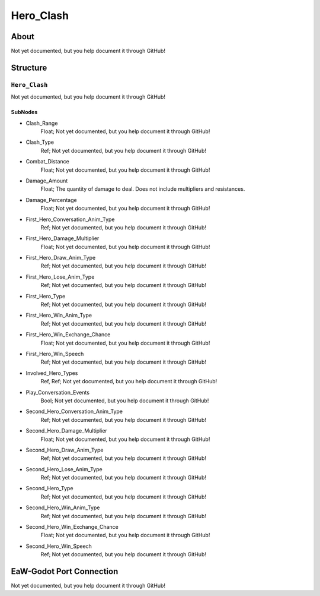 ##########################################
Hero_Clash
##########################################


About
*****
Not yet documented, but you help document it through GitHub!


Structure
*********
``Hero_Clash``
--------------
Not yet documented, but you help document it through GitHub!

SubNodes
^^^^^^^^
- Clash_Range
	Float; Not yet documented, but you help document it through GitHub!


- Clash_Type
	Ref; Not yet documented, but you help document it through GitHub!


- Combat_Distance
	Float; Not yet documented, but you help document it through GitHub!


- Damage_Amount
	Float; The quantity of damage to deal. Does not include multipliers and resistances.


- Damage_Percentage
	Float; Not yet documented, but you help document it through GitHub!


- First_Hero_Conversation_Anim_Type
	Ref; Not yet documented, but you help document it through GitHub!


- First_Hero_Damage_Multiplier
	Float; Not yet documented, but you help document it through GitHub!


- First_Hero_Draw_Anim_Type
	Ref; Not yet documented, but you help document it through GitHub!


- First_Hero_Lose_Anim_Type
	Ref; Not yet documented, but you help document it through GitHub!


- First_Hero_Type
	Ref; Not yet documented, but you help document it through GitHub!


- First_Hero_Win_Anim_Type
	Ref; Not yet documented, but you help document it through GitHub!


- First_Hero_Win_Exchange_Chance
	Float; Not yet documented, but you help document it through GitHub!


- First_Hero_Win_Speech
	Ref; Not yet documented, but you help document it through GitHub!


- Involved_Hero_Types
	Ref, Ref; Not yet documented, but you help document it through GitHub!


- Play_Conversation_Events
	Bool; Not yet documented, but you help document it through GitHub!


- Second_Hero_Conversation_Anim_Type
	Ref; Not yet documented, but you help document it through GitHub!


- Second_Hero_Damage_Multiplier
	Float; Not yet documented, but you help document it through GitHub!


- Second_Hero_Draw_Anim_Type
	Ref; Not yet documented, but you help document it through GitHub!


- Second_Hero_Lose_Anim_Type
	Ref; Not yet documented, but you help document it through GitHub!


- Second_Hero_Type
	Ref; Not yet documented, but you help document it through GitHub!


- Second_Hero_Win_Anim_Type
	Ref; Not yet documented, but you help document it through GitHub!


- Second_Hero_Win_Exchange_Chance
	Float; Not yet documented, but you help document it through GitHub!


- Second_Hero_Win_Speech
	Ref; Not yet documented, but you help document it through GitHub!







EaW-Godot Port Connection
*************************
Not yet documented, but you help document it through GitHub!

